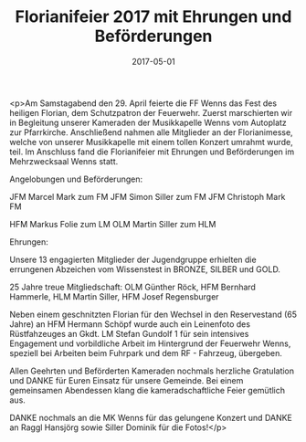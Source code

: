 #+TITLE: Florianifeier 2017 mit Ehrungen und Beförderungen
#+DATE: 2017-05-01
#+FACEBOOK_URL: https://facebook.com/ffwenns/posts/1528594007215719

<p>Am Samstagabend den 29. April feierte die FF Wenns das Fest des heiligen Florian, dem Schutzpatron der Feuerwehr.
Zuerst marschierten wir in Begleitung unserer Kameraden der Musikkapelle Wenns vom Autoplatz zur Pfarrkirche. Anschließend nahmen alle Mitglieder an der Florianimesse, welche von unserer Musikkapelle mit einem tollen Konzert umrahmt wurde, teil. Im Anschluss fand die Florianifeier mit Ehrungen und Beförderungen im Mehrzwecksaal Wenns statt.

Angelobungen und Beförderungen:

JFM Marcel Mark zum FM 
JFM Simon Siller zum FM
JFM Christoph Mark FM

HFM Markus Folie zum LM
OLM Martin Siller zum HLM

Ehrungen:

Unsere 13 engagierten Mitglieder der Jugendgruppe erhielten die errungenen Abzeichen vom Wissenstest in BRONZE, SILBER und GOLD.

25 Jahre treue Mitgliedschaft: OLM Günther Röck, HFM Bernhard Hammerle, HLM Martin Siller, HFM Josef Regensburger

Neben einem geschnitzten Florian für den Wechsel in den Reservestand (65 Jahre) an HFM Hermann Schöpf wurde auch ein Leinenfoto des Rüstfahzeuges an Gkdt. LM Stefan Gundolf 1 für sein intensives Engagement und vorbildliche Arbeit im Hintergrund der Feuerwehr Wenns, speziell bei Arbeiten beim Fuhrpark und dem RF - Fahrzeug, übergeben.

Allen Geehrten und Beförderten Kameraden nochmals herzliche Gratulation und DANKE für Euren Einsatz für unsere Gemeinde. Bei einem gemeinsamen Abendessen klang die kameradschaftliche Feier gemütlich aus.

DANKE nochmals an die MK Wenns für das gelungene Konzert und DANKE an Raggl Hansjörg sowie Siller Dominik für die Fotos!</p>

